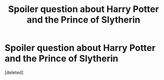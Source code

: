 #+TITLE: Spoiler question about Harry Potter and the Prince of Slytherin

* Spoiler question about Harry Potter and the Prince of Slytherin
:PROPERTIES:
:Score: 2
:DateUnix: 1610706164.0
:DateShort: 2021-Jan-15
:END:
[deleted]

